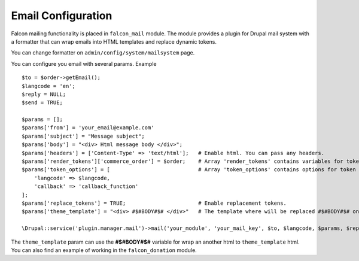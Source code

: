 Email Configuration
===================

Falcon mailing functionality is placed in ``falcon_mail`` module. The module provides a plugin for Drupal mail system with a formatter that can wrap emails into HTML templates and replace dynamic tokens.

You can change formatter on ``admin/config/system/mailsystem`` page.

You can configure you email with several params. Example ::

    $to = $order->getEmail();
    $langcode = 'en';
    $reply = NULL;
    $send = TRUE;

    $params = [];
    $params['from'] = 'your_email@example.com'
    $params['subject'] = "Message subject";
    $params['body'] = "<div> Html message body </div>";
    $params['headers'] = ['Content-Type' => 'text/html'];   # Enable html. You can pass any headers.
    $params['render_tokens']['commerce_order'] = $order;    # Array 'render_tokens' contains variables for token replacement.
    $params['token_options'] = [                            # Array 'token_options' contains options for token replaceement.
        'langcode' => $langcode,
        'callback' => 'callback_function'
    ];
    $params['replace_tokens'] = TRUE;                       # Enable replacement tokens.
    $params['theme_template'] = "<div> #$#BODY#$# </div>"   # The template where will be replaced #$#BODY#$# on $messsage['body'].

    \Drupal::service('plugin.manager.mail')->mail('your_module', 'your_mail_key', $to, $langcode, $params, $reply, $send);

The ``theme_template`` param can use the **#$#BODY#$#** variable for wrap an another html to ``theme_template`` html.
You can also find an example of working in the  ``falcon_donation`` module.